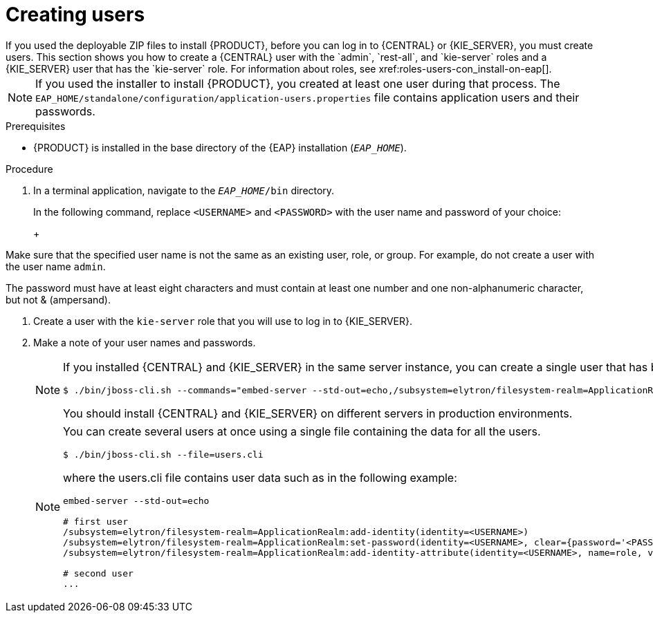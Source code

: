 [id='eap-users-create-proc_{context}']

= Creating users
If you used the deployable ZIP files to install {PRODUCT}, before you can log in to {CENTRAL} or {KIE_SERVER}, you must create users. This section shows you how to create a {CENTRAL} user with the `admin`, `rest-all`, and `kie-server` roles and a {KIE_SERVER} user that has the `kie-server` role. For information about roles, see xref:roles-users-con_install-on-eap[].

NOTE: If you used the installer to install {PRODUCT}, you created at least one user during that process. The `EAP_HOME/standalone/configuration/application-users.properties` file contains application users and their passwords.

.Prerequisites
* {PRODUCT} is installed in the base directory of the {EAP} installation (`_EAP_HOME_`).

.Procedure
. In a terminal application, navigate to the `__EAP_HOME__/bin` directory.
ifdef::PAM[]
. Create a user with the `admin`, `rest-all`, and `kie-server` roles that you will use to log in to {CENTRAL}.
+
NOTE: Users with the `admin` role are {CENTRAL} administrators. Users with `rest-all` role can access {CENTRAL} REST capabilities. Users with the `kie-server` role can access {KIE_SERVER} (KIE Server) REST capabilities. The `kie-server` role is mandatory for users to have access to *Manage* and *Track* views in {CENTRAL}.
endif::[]
ifdef::DM[]
. Create a user with the `admin`, `rest-all`, and `kie-server` roles.
+
NOTE: Users with the `admin` role are {CENTRAL} administrators. Users with `rest-all` role can access {CENTRAL} REST capabilities. Users with the `kie-server` role can access {KIE_SERVER} (KIE Server) REST capabilities.
endif::[]
+
In the following command, replace `<USERNAME>` and  `<PASSWORD>` with the user name and password of your choice:
+
ifdef::PAM[]
[source,bash]
----
$ ./bin/jboss-cli.sh --commands="embed-server --std-out=echo,/subsystem=elytron/filesystem-realm=ApplicationRealm:add-identity(identity=<USERNAME>),/subsystem=elytron/filesystem-realm=ApplicationRealm:set-password(identity=<USERNAME>, clear={password='<PASSWORD>'}),/subsystem=elytron/filesystem-realm=ApplicationRealm:add-identity-attribute(identity=<USERNAME>, name=role, value=['admin','rest-all','kie-server'])"
----
endif::[]
ifdef::DM[]
[source,bash]
----
$ ./bin/jboss-cli.sh --commands="embed-server --std-out=echo,/subsystem=elytron/filesystem-realm=ApplicationRealm:add-identity(identity=<USERNAME>),/subsystem=elytron/filesystem-realm=ApplicationRealm:set-password(identity=<USERNAME>, clear={password='<PASSWORD>'}),/subsystem=elytron/filesystem-realm=ApplicationRealm:add-identity-attribute(identity=<USERNAME>, name=role, value=['admin','rest-all','kie-server'])"
----
endif::[]
+
[NOTE]
====
Make sure that the specified user name is not the same as an existing user, role, or group. For example, do not create a user with the user name `admin`.

The password must have at least eight characters and must contain at least one number and one non-alphanumeric character, but not & (ampersand).
====
. Create a user with the `kie-server` role that you will use to log in to {KIE_SERVER}.
+
ifdef::PAM[]
[source,bash]
----
$ ./bin/jboss-cli.sh --commands="embed-server --std-out=echo,/subsystem=elytron/filesystem-realm=ApplicationRealm:add-identity(identity=<USERNAME>),/subsystem=elytron/filesystem-realm=ApplicationRealm:set-password(identity=<USERNAME>, clear={password='<PASSWORD>'}),/subsystem=elytron/filesystem-realm=ApplicationRealm:add-identity-attribute(identity=<USERNAME>, name=role, value=['kie-server'])"
----
endif::[]
ifdef::DM[]
[source,bash]
----
$ ./bin/jboss-cli.sh --commands="embed-server --std-out=echo,/subsystem=elytron/filesystem-realm=ApplicationRealm:add-identity(identity=<USERNAME>),/subsystem=elytron/filesystem-realm=ApplicationRealm:set-password(identity=<USERNAME>, clear={password='<PASSWORD>'}),/subsystem=elytron/filesystem-realm=ApplicationRealm:add-identity-attribute(identity=<USERNAME>, name=role, value=['kie-server'])"
----
endif::[]
. Make a note of your user names and passwords.
+
[NOTE]
====
If you installed {CENTRAL} and {KIE_SERVER} in the same server instance, you can create a single user that has both of these roles:
[source,bash]
----
$ ./bin/jboss-cli.sh --commands="embed-server --std-out=echo,/subsystem=elytron/filesystem-realm=ApplicationRealm:add-identity(identity=<USERNAME>),/subsystem=elytron/filesystem-realm=ApplicationRealm:set-password(identity=<USERNAME>, clear={password='<PASSWORD>'}),/subsystem=elytron/filesystem-realm=ApplicationRealm:add-identity-attribute(identity=<USERNAME>, name=role, value=['admin','rest-all','kie-server'])"
----
You should install {CENTRAL} and {KIE_SERVER} on different servers in production environments.
====
+
[NOTE]
====
You can create several users at once using a single file containing the data for all the users.

[source,bash]
----
$ ./bin/jboss-cli.sh --file=users.cli
----

where the users.cli file contains user data such as in the following example:

[source,bash]
----
embed-server --std-out=echo

# first user
/subsystem=elytron/filesystem-realm=ApplicationRealm:add-identity(identity=<USERNAME>)
/subsystem=elytron/filesystem-realm=ApplicationRealm:set-password(identity=<USERNAME>, clear={password='<PASSWORD>'})
/subsystem=elytron/filesystem-realm=ApplicationRealm:add-identity-attribute(identity=<USERNAME>, name=role, value=['admin','role','group'])

# second user
...
----
====
